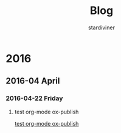 # Created 2018-04-05 Thu 21:02
#+TITLE: Blog
#+AUTHOR: stardiviner

* 2016
:PROPERTIES:
:ID:       bc5e06a2-08bd-49ef-ab42-449a641cdaee
:PUBDATE:  <2016-04-23 Sat 17:03>
:END:

** 2016-04 April
:PROPERTIES:
:ID:       0b1a19cd-cf46-4d80-897d-cd5a7856fa52
:END:

*** 2016-04-22 Friday
:PROPERTIES:
:ID:       2f9f4005-1913-41a0-866a-0f45b67ec2ee
:END:

**** test org-mode ox-publish
:PROPERTIES:
:TIME:     [2016-04-22 Fri 22:54]
:ID:       b80c8cad-9403-4533-9cd4-cb2fd5b92678
:END:

[[file:2016-04-22 22:54.org][test org-mode ox-publish]]
